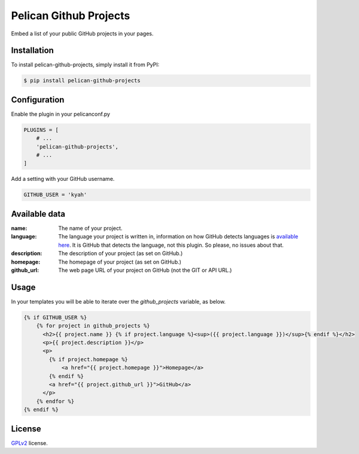 =======================
Pelican Github Projects
=======================

Embed a list of your public GitHub projects in your pages.

Installation
============

To install pelican-github-projects, simply install it from PyPI:

.. code-block:: bash

    $ pip install pelican-github-projects

Configuration
=============

Enable the plugin in your pelicanconf.py

.. code-block:: python

    PLUGINS = [
        # ...
        'pelican-github-projects',
        # ...
    ]

Add a setting with your GitHub username.

.. code-block:: python

    GITHUB_USER = 'kyah'

Available data
==============

:name:
    The name of your project.
:language:
    The language your project is written in, information on how GitHub detects
    languages is `available here
    <https://help.github.com/articles/my-repository-is-marked-as-the-wrong-language>`_.
    It is GitHub that detects the language, not this plugin. So please, no
    issues about that.
:description:
    The description of your project (as set on GitHub.)
:homepage:
    The homepage of your project (as set on GitHub.)
:github_url:
    The web page URL of your project on GitHub (not the GIT or API URL.)

Usage
=====

In your templates you will be able to iterate over the `github_projects`
variable, as below.

.. code-block:: html

    {% if GITHUB_USER %}
        {% for project in github_projects %}
          <h2>{{ project.name }} {% if project.language %}<sup>({{ project.language }})</sup>{% endif %}</h2>
          <p>{{ project.description }}</p>
          <p>
            {% if project.homepage %}
                <a href="{{ project.homepage }}">Homepage</a>
            {% endif %}
            <a href="{{ project.github_url }}">GitHub</a>
          </p>
        {% endfor %}
    {% endif %}

License
=======

`GPLv2`_ license.

.. _GPLv2: http://opensource.org/licenses/GPL-2.0
